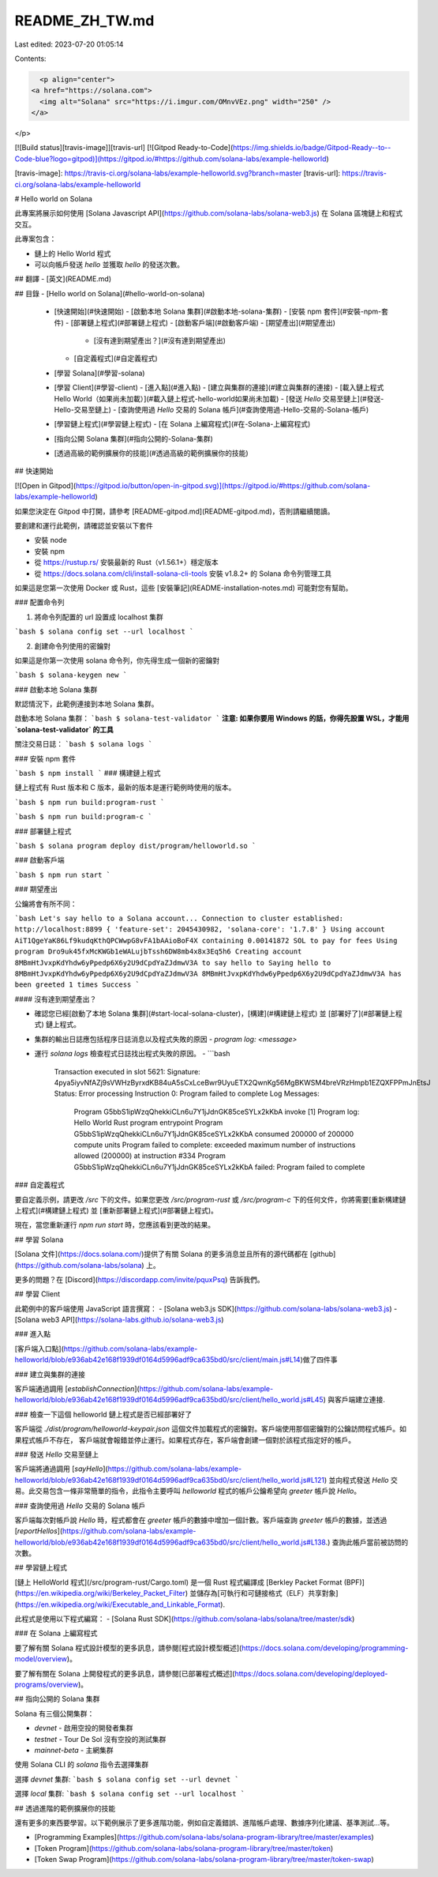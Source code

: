 README_ZH_TW.md
===============

Last edited: 2023-07-20 01:05:14

Contents:

.. code-block:: md

    <p align="center">
  <a href="https://solana.com">
    <img alt="Solana" src="https://i.imgur.com/OMnvVEz.png" width="250" />
  </a>
</p>

[![Build status][travis-image]][travis-url]
[![Gitpod Ready-to-Code](https://img.shields.io/badge/Gitpod-Ready--to--Code-blue?logo=gitpod)](https://gitpod.io/#https://github.com/solana-labs/example-helloworld)

[travis-image]: https://travis-ci.org/solana-labs/example-helloworld.svg?branch=master
[travis-url]: https://travis-ci.org/solana-labs/example-helloworld

# Hello world on Solana

此專案將展示如何使用 [Solana Javascript API](https://github.com/solana-labs/solana-web3.js) 在 Solana 區塊鏈上和程式交互。

此專案包含：

* 鏈上的 Hello World 程式
* 可以向帳戶發送 `hello` 並獲取 `hello` 的發送次數。

## 翻譯
- [英文](README.md)

## 目錄
- [Hello world on Solana](#hello-world-on-solana)
  - [快速開始](#快速開始)
    - [啟動本地 Solana 集群](#啟動本地-solana-集群)
    - [安裝 npm 套件](#安裝-npm-套件)
    - [部署鏈上程式](#部署鏈上程式)
    - [啟動客戶端](#啟動客戶端)
    - [期望產出](#期望產出)
      - [沒有達到期望產出？](#沒有達到期望產出)
    - [自定義程式](#自定義程式)
  - [學習 Solana](#學習-solana)
  - [學習 Client](#學習-client)
    - [進入點](#進入點)
    - [建立與集群的連接](#建立與集群的連接)
    - [載入鏈上程式 Hello World（如果尚未加載）](#載入鏈上程式-hello-world如果尚未加載)
    - [發送 `Hello` 交易至鏈上](#發送-Hello-交易至鏈上)
    - [查詢使用過 `Hello` 交易的 Solana 帳戶](#查詢使用過-Hello-交易的-Solana-帳戶)
  - [學習鏈上程式](#學習鏈上程式)
    - [在 Solana 上編寫程式](#在-Solana-上編寫程式)
  - [指向公開 Solana 集群](#指向公開的-Solana-集群)
  - [透過高級的範例擴展你的技能](#透過高級的範例擴展你的技能)

## 快速開始

[![Open in Gitpod](https://gitpod.io/button/open-in-gitpod.svg)](https://gitpod.io/#https://github.com/solana-labs/example-helloworld)

如果您決定在 Gitpod 中打開，請參考 [README-gitpod.md](README-gitpod.md)，否則請繼續閱讀。


要創建和運行此範例，請確認並安裝以下套件

- 安裝 node
- 安裝 npm
- 從 https://rustup.rs/ 安裝最新的 Rust（v1.56.1+）穩定版本
- 從 https://docs.solana.com/cli/install-solana-cli-tools 安裝 v1.8.2+ 的 Solana 命令列管理工具

如果這是您第一次使用 Docker 或 Rust，這些 [安裝筆記](README-installation-notes.md) 可能對您有幫助。

### 配置命令列

1. 將命令列配置的 url 設置成 localhost 集群

```bash
$ solana config set --url localhost
```

2. 創建命令列使用的密鑰對

如果這是你第一次使用 solana 命令列，你先得生成一個新的密鑰對

```bash
$ solana-keygen new
```

### 啟動本地 Solana 集群

默認情況下，此範例連接到本地 Solana 集群。

啟動本地 Solana 集群：
```bash
$ solana-test-validator
```
**注意: 如果你要用 Windows 的話，你得先設置 WSL，才能用 `solana-test-validator` 的工具**

關注交易日誌：
```bash
$ solana logs
```

### 安裝 npm 套件

```bash
$ npm install
```
### 構建鏈上程式

鏈上程式有 Rust 版本和 C 版本，最新的版本是運行範例時使用的版本。

```bash
$ npm run build:program-rust
```

```bash
$ npm run build:program-c
```

### 部署鏈上程式

```bash
$ solana program deploy dist/program/helloworld.so
```

### 啟動客戶端

```bash
$ npm run start
```

### 期望產出

公鑰將會有所不同：

```bash
Let's say hello to a Solana account...
Connection to cluster established: http://localhost:8899 { 'feature-set': 2045430982, 'solana-core': '1.7.8' }
Using account AiT1QgeYaK86Lf9kudqKthQPCWwpG8vFA1bAAioBoF4X containing 0.00141872 SOL to pay for fees
Using program Dro9uk45fxMcKWGb1eWALujbTssh6DW8mb4x8x3Eq5h6
Creating account 8MBmHtJvxpKdYhdw6yPpedp6X6y2U9dCpdYaZJdmwV3A to say hello to
Saying hello to 8MBmHtJvxpKdYhdw6yPpedp6X6y2U9dCpdYaZJdmwV3A
8MBmHtJvxpKdYhdw6yPpedp6X6y2U9dCpdYaZJdmwV3A has been greeted 1 times
Success
```

#### 沒有達到期望產出？

- 確認您已經[啟動了本地 Solana 集群](#start-local-solana-cluster)，[構建](#構建鏈上程式) 並 [部署好了](#部署鏈上程式) 鏈上程式。
- 集群的輸出日誌應包括程序日誌消息以及程式失敗的原因
  - `program log: <message>`   
- 運行 `solana logs` 檢查程式日誌找出程式失敗的原因。
  - ```bash
    Transaction executed in slot 5621:
    Signature: 4pya5iyvNfAZj9sVWHzByrxdKB84uA5sCxLceBwr9UyuETX2QwnKg56MgBKWSM4breVRzHmpb1EZQXFPPmJnEtsJ
    Status: Error processing Instruction 0: Program failed to complete
    Log Messages:
      Program G5bbS1ipWzqQhekkiCLn6u7Y1jJdnGK85ceSYLx2kKbA invoke [1]
      Program log: Hello World Rust program entrypoint
      Program G5bbS1ipWzqQhekkiCLn6u7Y1jJdnGK85ceSYLx2kKbA consumed 200000 of 200000 compute units
      Program failed to complete: exceeded maximum number of instructions allowed (200000) at instruction #334
      Program G5bbS1ipWzqQhekkiCLn6u7Y1jJdnGK85ceSYLx2kKbA failed: Program failed to complete

### 自定義程式

要自定義示例，請更改 `/src` 下的文件。如果您更改 `/src/program-rust` 或 `/src/program-c` 下的任何文件，你將需要[重新構建鏈上程式](#構建鏈上程式) 並 [重新部署鏈上程式](#部署鏈上程式)。

現在，當您重新運行 `npm run start` 時，您應該看到更改的結果。

## 學習 Solana

[Solana 文件](https://docs.solana.com/)提供了有關 Solana 的更多消息並且所有的源代碼都在 [github](https://github.com/solana-labs/solana) 上。

更多的問題？在 [Discord](https://discordapp.com/invite/pquxPsq) 告訴我們。

## 學習 Client 

此範例中的客戶端使用 JavaScript 語言撰寫：
- [Solana web3.js SDK](https://github.com/solana-labs/solana-web3.js)
- [Solana web3 API](https://solana-labs.github.io/solana-web3.js)

### 進入點

[客戶端入口點](https://github.com/solana-labs/example-helloworld/blob/e936ab42e168f1939df0164d5996adf9ca635bd0/src/client/main.js#L14)做了四件事

### 建立與集群的連接

客戶端通過調用 [`establishConnection`](https://github.com/solana-labs/example-helloworld/blob/e936ab42e168f1939df0164d5996adf9ca635bd0/src/client/hello_world.js#L45) 與客戶端建立連接.

### 檢查一下這個 helloworld 鏈上程式是否已經部署好了

客戶端從 `./dist/program/helloworld-keypair.json` 這個文件加載程式的密鑰對。客戶端使用那個密鑰對的公鑰訪問程式帳戶。如果程式帳戶不存在，
客戶端就會報錯並停止運行。如果程式存在，客戶端會創建一個對於該程式指定好的帳戶。

### 發送 `Hello` 交易至鏈上

客戶端將通過調用 [`sayHello`](https://github.com/solana-labs/example-helloworld/blob/e936ab42e168f1939df0164d5996adf9ca635bd0/src/client/hello_world.js#L121) 並向程式發送 `Hello` 交易。此交易包含一條非常簡單的指令，此指令主要呼叫 `helloworld` 程式的帳戶公鑰希望向 `greeter` 帳戶說 `Hello`。

### 查詢使用過 `Hello` 交易的 Solana 帳戶

客戶端每次對帳戶說 `Hello` 時，程式都會在 `greeter` 帳戶的數據中增加一個計數。客戶端查詢 `greeter` 帳戶的數據，並透過 [`reportHellos`](https://github.com/solana-labs/example-helloworld/blob/e936ab42e168f1939df0164d5996adf9ca635bd0/src/client/hello_world.js#L138.) 查詢此帳戶當前被訪問的次數。

## 學習鏈上程式

[鏈上 HelloWorld 程式](/src/program-rust/Cargo.toml) 是一個 Rust 程式編譯成 [Berkley Packet Format (BPF)](https://en.wikipedia.org/wiki/Berkeley_Packet_Filter) 並儲存為[可執行和可鏈接格式（ELF）共享對象](https://en.wikipedia.org/wiki/Executable_and_Linkable_Format).

此程式是使用以下程式編寫：
- [Solana Rust SDK](https://github.com/solana-labs/solana/tree/master/sdk) 

### 在 Solana 上編寫程式

要了解有關 Solana 程式設計模型的更多訊息，請參閱[程式設計模型概述](https://docs.solana.com/developing/programming-model/overview)。

要了解有關在 Solana 上開發程式的更多訊息，請參閱[已部署程式概述](https://docs.solana.com/developing/deployed-programs/overview)。

## 指向公開的 Solana 集群

Solana 有三個公開集群：

- `devnet` - 啟用空投的開發者集群 
- `testnet` - Tour De Sol 沒有空投的測試集群
- `mainnet-beta` -  主網集群
  
使用 Solana CLI 的 `solana` 指令去選擇集群 

選擇 `devnet` 集群:
```bash
$ solana config set --url devnet
```

選擇 `local` 集群:
```bash
$ solana config set --url localhost
```

## 透過進階的範例擴展你的技能

還有更多的東西要學習。以下範例展示了更多進階功能，例如自定義錯誤、進階帳戶處理、數據序列化建議、基準測試...等。

- [Programming Examples](https://github.com/solana-labs/solana-program-library/tree/master/examples)
- [Token Program](https://github.com/solana-labs/solana-program-library/tree/master/token)
- [Token Swap Program](https://github.com/solana-labs/solana-program-library/tree/master/token-swap)


